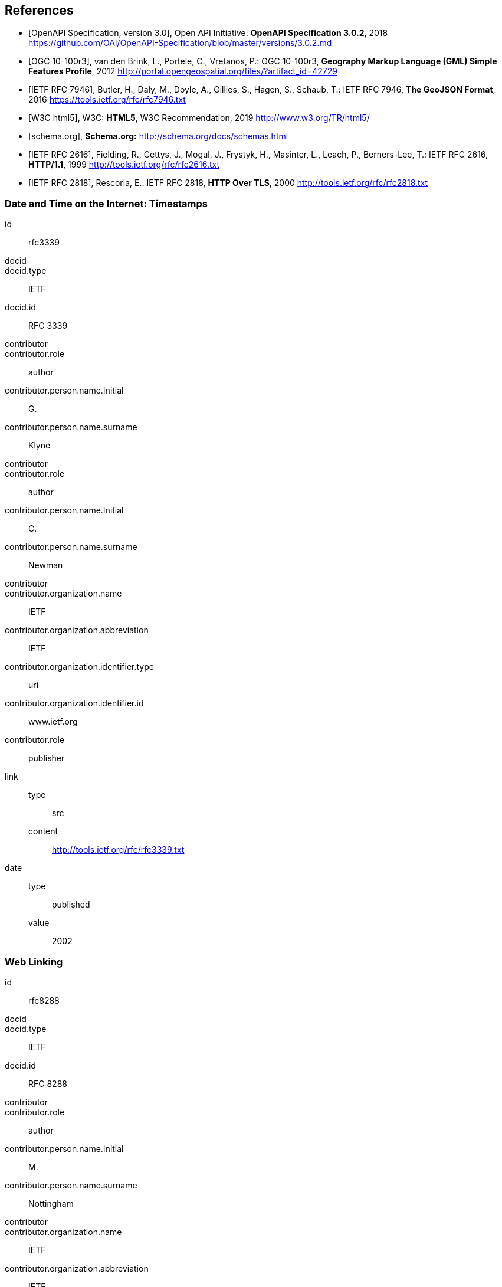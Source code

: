 
[bibliography]
== References

* [[[openapi,OpenAPI Specification, version 3.0]]], Open API Initiative: *OpenAPI Specification 3.0.2*, 2018 https://github.com/OAI/OpenAPI-Specification/blob/master/versions/3.0.2.md

* [[[gmlsf,OGC 10-100r3]]], van den Brink, L., Portele, C., Vretanos, P.: OGC 10-100r3, *Geography Markup Language (GML) Simple Features Profile*, 2012 http://portal.opengeospatial.org/files/?artifact_id=42729

* [[[rfc7946,IETF RFC 7946]]], Butler, H., Daly, M., Doyle, A., Gillies, S., Hagen, S., Schaub, T.: IETF RFC 7946, *The GeoJSON Format*, 2016 https://tools.ietf.org/rfc/rfc7946.txt

* [[[html5,W3C html5]]], W3C: *HTML5*, W3C Recommendation, 2019 http://www.w3.org/TR/html5/

* [[[schema,schema.org]]], *Schema.org:* http://schema.org/docs/schemas.html

* [[[rfc2616,IETF RFC 2616]]], Fielding, R., Gettys, J., Mogul, J., Frystyk, H., Masinter, L., Leach, P., Berners-Lee, T.: IETF RFC 2616, *HTTP/1.1*, 1999 http://tools.ietf.org/rfc/rfc2616.txt

* [[[rfc2818,IETF RFC 2818]]], Rescorla, E.: IETF RFC 2818, *HTTP Over TLS*, 2000 http://tools.ietf.org/rfc/rfc2818.txt


////
The references below are typeset in AsciiBib for illustration purposes. 
As they are from IETF, they can also be auto-fetched by using the above syntax.
////

[%bibitem]
=== Date and Time on the Internet: Timestamps
id:: rfc3339
docid::
docid.type:: IETF
docid.id:: RFC 3339
contributor::
contributor.role:: author
contributor.person.name.Initial:: G.
contributor.person.name.surname:: Klyne
contributor::
contributor.role:: author
contributor.person.name.Initial:: C.
contributor.person.name.surname:: Newman
contributor::
contributor.organization.name:: IETF
contributor.organization.abbreviation:: IETF
contributor.organization.identifier.type:: uri
contributor.organization.identifier.id:: www.ietf.org
contributor.role:: publisher
link::
type::: src
content::: http://tools.ietf.org/rfc/rfc3339.txt
date::
type::: published
value::: 2002

[%bibitem]
=== Web Linking
id:: rfc8288
docid::
docid.type:: IETF
docid.id:: RFC 8288
contributor::
contributor.role:: author
contributor.person.name.Initial:: M.
contributor.person.name.surname:: Nottingham
contributor::
contributor.organization.name:: IETF
contributor.organization.abbreviation:: IETF
contributor.organization.identifier.type:: uri
contributor.organization.identifier.id:: www.ietf.org
contributor.role:: publisher
link::
type::: src
content::: http://tools.ietf.org/rfc/rfc8288.txt
date::
type::: published
value::: 2017
